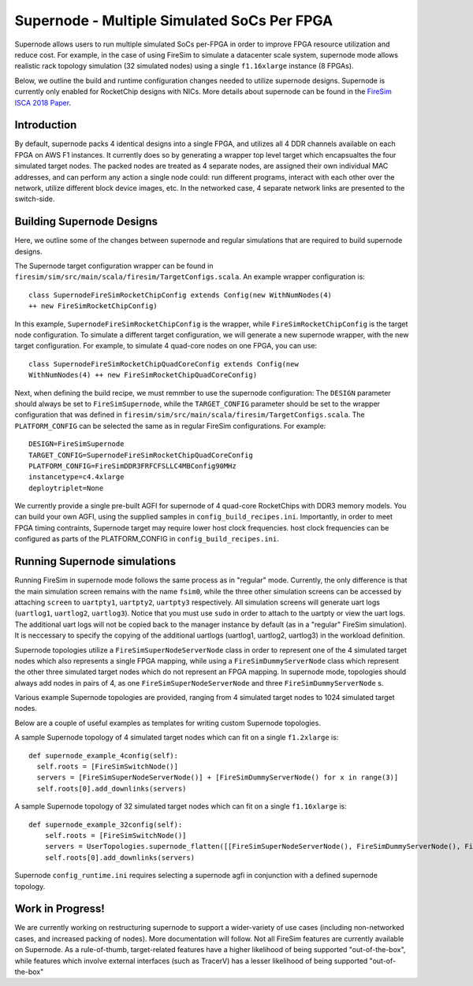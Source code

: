 Supernode - Multiple Simulated SoCs Per FPGA
============================================

Supernode allows users to run multiple simulated SoCs per-FPGA in order to improve
FPGA resource utilization and reduce cost. For example, in the case of using
FireSim to simulate a datacenter scale system, supernode mode allows realistic
rack topology simulation (32 simulated nodes) using a single ``f1.16xlarge``
instance (8 FPGAs).

Below, we outline the build and runtime configuration changes needed to utilize
supernode designs. Supernode is currently only enabled for RocketChip designs
with NICs. More details about supernode can be found in the `FireSim ISCA 2018
Paper <https://sagark.org/assets/pubs/firesim-isca2018.pdf>`__.

Introduction 
--------------

By default, supernode packs 4 identical designs into a single FPGA, and
utilizes all 4 DDR channels available on each FPGA on AWS F1 instances. It
currently does so by generating a wrapper top level target which encapsualtes
the four simulated target nodes. The packed nodes are treated as 4 separate
nodes, are assigned their own individual MAC addresses, and can perform any
action a single node could: run different programs, interact with each other
over the network, utilize different block device images, etc. In the networked
case, 4 separate network links are presented to the switch-side.

Building Supernode Designs 
----------------------------

Here, we outline some of the changes between supernode and regular simulations
that are required to build supernode designs.

The Supernode target configuration wrapper can be found in
``firesim/sim/src/main/scala/firesim/TargetConfigs.scala``.  An example wrapper
configuration is:

::

    class SupernodeFireSimRocketChipConfig extends Config(new WithNumNodes(4)
    ++ new FireSimRocketChipConfig)

In this example, ``SupernodeFireSimRocketChipConfig`` is the wrapper, while
``FireSimRocketChipConfig`` is the target node configuration. To simulate a
different target configuration, we will generate a new supernode wrapper, with
the new target configuration. For example, to simulate 4 quad-core nodes on one
FPGA, you can use:

::

    class SupernodeFireSimRocketChipQuadCoreConfig extends Config(new
    WithNumNodes(4) ++ new FireSimRocketChipQuadCoreConfig)


Next, when defining the build recipe, we must remmber to use the supernode
configuration: The ``DESIGN`` parameter should always be set to
``FireSimSupernode``, while the ``TARGET_CONFIG`` parameter should be set to
the wrapper configuration that was defined in
``firesim/sim/src/main/scala/firesim/TargetConfigs.scala``.  The
``PLATFORM_CONFIG`` can be selected the same as in regular FireSim
configurations.  For example:

::

    DESIGN=FireSimSupernode
    TARGET_CONFIG=SupernodeFireSimRocketChipQuadCoreConfig
    PLATFORM_CONFIG=FireSimDDR3FRFCFSLLC4MBConfig90MHz 
    instancetype=c4.4xlarge
    deploytriplet=None


We currently provide a single pre-built AGFI for supernode of 4 quad-core
RocketChips with DDR3 memory models. You can build your own AGFI, using the supplied samples in
``config_build_recipes.ini``.  Importantly, in order to meet FPGA timing
contraints, Supernode target may require lower host clock frequencies.
host clock frequencies can be configured as parts of the PLATFORM_CONFIG in
``config_build_recipes.ini``.

Running Supernode simulations
--------------------

Running FireSim in supernode mode follows the same process as in
"regular" mode. Currently, the only difference is that the main simulation
screen remains with the name ``fsim0``, while the three other simulation screens
can be accessed by attaching ``screen`` to ``uartpty1``, ``uartpty2``, ``uartpty3``
respectively. All simulation screens will generate uart logs (``uartlog1``,
``uartlog2``, ``uartlog3``). Notice that you must use ``sudo`` in order to
attach to the uartpty or view the uart logs. The additional uart logs will not
be copied back to the manager instance by default (as in a "regular" FireSim
simulation). It is neccessary to specify the copying of the additional uartlogs
(uartlog1, uartlog2, uartlog3) in the workload definition.

Supernode topologies utilize a ``FireSimSuperNodeServerNode`` class in order to
represent one of the 4 simulated target nodes which also represents a single
FPGA mapping, while using a ``FireSimDummyServerNode`` class which represent
the other three simulated target nodes which do not represent an FPGA mapping.
In supernode mode, topologies should always add nodes in pairs of 4, as one
``FireSimSuperNodeServerNode`` and three ``FireSimDummyServerNode`` s.

Various example Supernode topologies are provided, ranging from 4 simulated
target nodes to 1024 simulated target nodes.

Below are a couple of useful examples as templates for writing custom
Supernode topologies.


A sample Supernode topology of 4 simulated target nodes which can fit on a
single ``f1.2xlarge`` is:

::

    def supernode_example_4config(self):
      self.roots = [FireSimSwitchNode()]
      servers = [FireSimSuperNodeServerNode()] + [FireSimDummyServerNode() for x in range(3)]
      self.roots[0].add_downlinks(servers)


A sample Supernode topology of 32 simulated target nodes which can fit on a
single ``f1.16xlarge`` is:

::

    def supernode_example_32config(self):
        self.roots = [FireSimSwitchNode()]
        servers = UserTopologies.supernode_flatten([[FireSimSuperNodeServerNode(), FireSimDummyServerNode(), FireSimDummyServerNode(), FireSimDummyServerNode()] for y in range(8)])
        self.roots[0].add_downlinks(servers)


Supernode ``config_runtime.ini`` requires selecting a supernode agfi in conjunction with a defined supernode topology.


Work in Progress!
--------------------

We are currently working on restructuring supernode to support a
wider-variety of use cases (including non-networked cases, and increased
packing of nodes). More documentation will follow.
Not all FireSim features are currently available on Supernode. As a
rule-of-thumb, target-related features have a higher likelihood of being
supported "out-of-the-box", while features which involve external interfaces
(such as TracerV) has a lesser likelihood of being supported "out-of-the-box"
